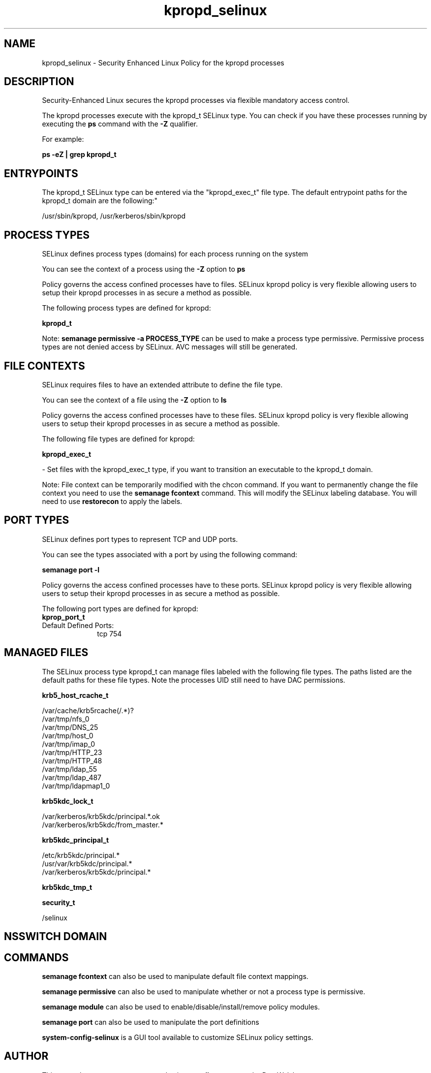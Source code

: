 .TH  "kpropd_selinux"  "8"  "12-11-01" "kpropd" "SELinux Policy documentation for kpropd"
.SH "NAME"
kpropd_selinux \- Security Enhanced Linux Policy for the kpropd processes
.SH "DESCRIPTION"

Security-Enhanced Linux secures the kpropd processes via flexible mandatory access control.

The kpropd processes execute with the kpropd_t SELinux type. You can check if you have these processes running by executing the \fBps\fP command with the \fB\-Z\fP qualifier.

For example:

.B ps -eZ | grep kpropd_t


.SH "ENTRYPOINTS"

The kpropd_t SELinux type can be entered via the "kpropd_exec_t" file type.  The default entrypoint paths for the kpropd_t domain are the following:"

/usr/sbin/kpropd, /usr/kerberos/sbin/kpropd
.SH PROCESS TYPES
SELinux defines process types (domains) for each process running on the system
.PP
You can see the context of a process using the \fB\-Z\fP option to \fBps\bP
.PP
Policy governs the access confined processes have to files.
SELinux kpropd policy is very flexible allowing users to setup their kpropd processes in as secure a method as possible.
.PP
The following process types are defined for kpropd:

.EX
.B kpropd_t
.EE
.PP
Note:
.B semanage permissive -a PROCESS_TYPE
can be used to make a process type permissive. Permissive process types are not denied access by SELinux. AVC messages will still be generated.

.SH FILE CONTEXTS
SELinux requires files to have an extended attribute to define the file type.
.PP
You can see the context of a file using the \fB\-Z\fP option to \fBls\bP
.PP
Policy governs the access confined processes have to these files.
SELinux kpropd policy is very flexible allowing users to setup their kpropd processes in as secure a method as possible.
.PP
The following file types are defined for kpropd:


.EX
.PP
.B kpropd_exec_t
.EE

- Set files with the kpropd_exec_t type, if you want to transition an executable to the kpropd_t domain.


.PP
Note: File context can be temporarily modified with the chcon command.  If you want to permanently change the file context you need to use the
.B semanage fcontext
command.  This will modify the SELinux labeling database.  You will need to use
.B restorecon
to apply the labels.

.SH PORT TYPES
SELinux defines port types to represent TCP and UDP ports.
.PP
You can see the types associated with a port by using the following command:

.B semanage port -l

.PP
Policy governs the access confined processes have to these ports.
SELinux kpropd policy is very flexible allowing users to setup their kpropd processes in as secure a method as possible.
.PP
The following port types are defined for kpropd:

.EX
.TP 5
.B kprop_port_t
.TP 10
.EE


Default Defined Ports:
tcp 754
.EE
.SH "MANAGED FILES"

The SELinux process type kpropd_t can manage files labeled with the following file types.  The paths listed are the default paths for these file types.  Note the processes UID still need to have DAC permissions.

.br
.B krb5_host_rcache_t

	/var/cache/krb5rcache(/.*)?
.br
	/var/tmp/nfs_0
.br
	/var/tmp/DNS_25
.br
	/var/tmp/host_0
.br
	/var/tmp/imap_0
.br
	/var/tmp/HTTP_23
.br
	/var/tmp/HTTP_48
.br
	/var/tmp/ldap_55
.br
	/var/tmp/ldap_487
.br
	/var/tmp/ldapmap1_0
.br

.br
.B krb5kdc_lock_t

	/var/kerberos/krb5kdc/principal.*\.ok
.br
	/var/kerberos/krb5kdc/from_master.*
.br

.br
.B krb5kdc_principal_t

	/etc/krb5kdc/principal.*
.br
	/usr/var/krb5kdc/principal.*
.br
	/var/kerberos/krb5kdc/principal.*
.br

.br
.B krb5kdc_tmp_t


.br
.B security_t

	/selinux
.br

.SH NSSWITCH DOMAIN

.SH "COMMANDS"
.B semanage fcontext
can also be used to manipulate default file context mappings.
.PP
.B semanage permissive
can also be used to manipulate whether or not a process type is permissive.
.PP
.B semanage module
can also be used to enable/disable/install/remove policy modules.

.B semanage port
can also be used to manipulate the port definitions

.PP
.B system-config-selinux
is a GUI tool available to customize SELinux policy settings.

.SH AUTHOR
This manual page was auto-generated using
.B "sepolicy manpage"
by Dan Walsh.

.SH "SEE ALSO"
selinux(8), kpropd(8), semanage(8), restorecon(8), chcon(1), sepolicy(8)
